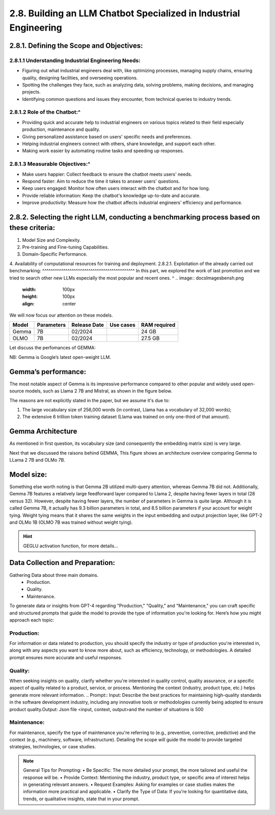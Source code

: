 2.8. Building an LLM Chatbot Specialized in Industrial Engineering
===================================

2.8.1.	Defining the Scope and Objectives:
------------------------------
2.8.1.1	Understanding Industrial Engineering Needs:
^^^^^^^^^^^^^^^^^^
•	Figuring out what industrial engineers deal with, like optimizing processes, managing supply chains, ensuring quality, designing facilities, and overseeing operations.
•	Spotting the challenges they face, such as analyzing data, solving problems, making decisions, and managing projects.
•	Identifying common questions and issues they encounter, from technical queries to industry trends.
2.8.1.2	Role of the Chatbot:^
^^^^^^^^^^^^^^^^^^
•	Providing quick and accurate help to industrial engineers on various topics related to their field especially production, maintenance and quality.
•	Giving personalized assistance based on users' specific needs and preferences.
•	Helping industrial engineers connect with others, share knowledge, and support each other.
•	Making work easier by automating routine tasks and speeding up responses.
2.8.1.3	Measurable Objectives:^
^^^^^^^^^^^^^^^^^^^^^^^^^^
•	Make users happier: Collect feedback to ensure the chatbot meets users' needs.
•	Respond faster: Aim to reduce the time it takes to answer users' questions.
•	Keep users engaged: Monitor how often users interact with the chatbot and for how long.
•	Provide reliable information: Keep the chatbot's knowledge up-to-date and accurate.
•	Improve productivity: Measure how the chatbot affects industrial engineers' efficiency and performance.
2.8.2.	Selecting the right LLM, conducting a benchmarking process based on these criteria:
------------------------------------
1. Model Size and Complexity. 
2. Pre-training and Fine-tuning Capabilities. 
3. Domain-Specific Performance. 
4. Availability of computational resources for training and deployment.
2.8.2.1.  Exploitation of the already carried out benchmarking: 
^^^^^^^^^^^^^^^^^^^^^^^^^^^^^^^^^^^^^^^^^^^^
In this part, we explored the work of last promotion and we tried to search other new LLMs especially the most popular and recent ones. ^
.. image:: docs\Images\bensh.png
   :width: 100px
   :height: 100px
   :align: center

.. Hint::Since the last update of the projet benshmarking last semester to this moment, a lot of open source LLMs saw daylight mainly these two. Now let see how they perform and allign with our needs compared to the previous ones. For more details refer to the LLMs benchmarking.

We will now focus our attention on these models.

+--------+------------+-------------+-----------+--------------+
| Model  | Parameters | Release Date| Use cases | RAM required |
+========+============+=============+===========+==============+
| Gemma  | 7B         | 02/2024     |           | 24 GB        |
+--------+------------+-------------+-----------+--------------+
| OLMO   | 7B         | 02/2024     |           | 27.5 GB      |
+--------+------------+-------------+-----------+--------------+

Let discuss the perfomances of GEMMA:

NB: Gemma is Google’s latest open-weight LLM.

Gemma’s performance:
------------------------

The most notable aspect of Gemma is its impressive performance compared to other popular and widely used open-source models, such as Llama 2 7B and Mistral, as shown in the figure below.

.. figure:: docs\Images\89c53026-6b1d-47eb-a3e9-5bdd73538128.png
   :width: 100px
   :height: 100px
   :align: center
   Annotated performance comparison from the Gemma technical report (https://storage.googleapis.com/deepmind-media/gemma/gemma-report.pdf).

.. question:: What contributes to Gemma's outstanding performance? 

The reasons are not explicitly stated in the paper, but we assume it's due to:

1.	The large vocabulary size of 256,000 words (in contrast, Llama has a vocabulary of 32,000 words);
2.	The extensive 6 trillion token training dataset (Llama was trained on only one-third of that amount).

Gemma Architecture
--------------------------

.. question:: What are some of the interesting design choices behind Gemma? 

As mentioned in first question, its vocabulary size (and consequently the embedding matrix size) is very large. 

Next that we discussed the raisons behind GEMMA, This figure shows an architecture overview comparing Gemma to LLama 2 7B and OLMo 7B.

.. figure:: docs\Images\gemma_olmo.png
   :width: 100px
   :height: 100px
   :align: center

Model size:
-----------------------------
Something else worth noting is that Gemma 2B utilized multi-query attention, whereas Gemma 7B did not. Additionally, Gemma 7B features a relatively large feedforward layer compared to Llama 2, despite having fewer layers in total (28 versus 32). However, despite having fewer layers, the number of parameters in Gemma is quite large.
Although it is called Gemma 7B, it actually has 9.3 billion parameters in total, and 8.5 billion parameters if your account for weight tying. Weight tying means that it shares the same weights in the input embedding and output projection layer, like GPT-2 and OLMo 1B (OLMO 7B was trained without weight tying).

.. Hint:: GEGLU activation function, for more details...

Data Collection and Preparation:
--------------------------------------------------
Gathering Data about three main domains. 
    • Production.
    • Quality. 
    • Maintenance.


To generate data or insights from GPT-4 regarding "Production," "Quality," and "Maintenance," you can craft specific and structured prompts that guide the model to provide the type of information you're looking for. Here’s how you might approach each topic:

Production:
^^^^^^^^^^

For information or data related to production, you should specify the industry or type of production you're interested in, along with any aspects you want to know more about, such as efficiency, technology, or methodologies. A detailed prompt ensures more accurate and useful responses.


.. Prompt:: Input: Can you provide an overview of the latest advancements in automotive production technology, focusing on how these have improved efficiency and reduced costs? Please include examples of technologies and their impacts.Output: Json file <input, context, output>and the number of Situations is 500

Quality:
^^^^^^^^^^^^^^^^^^^^
When seeking insights on quality, clarify whether you're interested in quality control, quality assurance, or a specific aspect of quality related to a product, service, or process. Mentioning the context (industry, product type, etc.) helps generate more relevant information.
.. Prompt::  Input: Describe the best practices for maintaining high-quality standards in the software development industry, including any innovative tools or methodologies currently being adopted to ensure product quality.Output: Json file <input, context, output>and the number of situations is 500

Maintenance:
^^^^^^^^^^^^^^^^^^^^
For maintenance, specify the type of maintenance you're referring to (e.g., preventive, corrective, predictive) and the context (e.g., machinery, software, infrastructure). Detailing the scope will guide the model to provide targeted strategies, technologies, or case studies.

.. Prompt:: Input: What are the most effective predictive maintenance strategies for heavy machinery in the construction industry? Please detail technologies used, how they are applied, and the benefits of adopting these strategies.Output: Json file <input, context, output>and the number of questions is 500

.. note:: General Tips for Prompting:
    • Be Specific: The more detailed your prompt, the more tailored and useful the response will be.
    • Provide Context: Mentioning the industry, product type, or specific area of interest helps in generating relevant answers.
    • Request Examples: Asking for examples or case studies makes the information more practical and applicable.
    • Clarify the Type of Data: If you're looking for quantitative data, trends, or qualitative insights, state that in your prompt.



